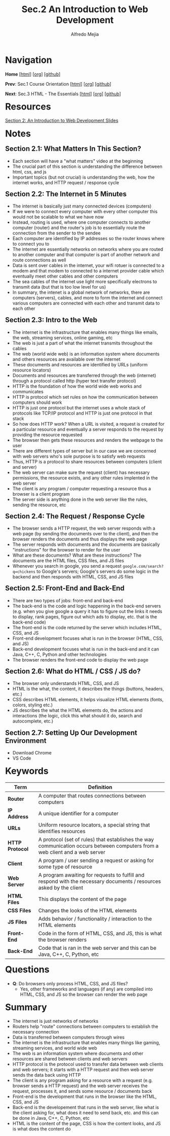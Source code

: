 #+title: Sec.2 An Introduction to Web Development
#+author: Alfredo Mejia
#+options: num:nil html-postamble:nil
#+html_head: <link rel="stylesheet" type="text/css" href="../../scratch/bulma/css/bulma.css" /> <style>body {margin: 5%} h1,h2,h3,h4,h5,h6 {margin-top: 3%}</style>

* Navigation
*Home* [[[file:../000.Home.html][html]]] [[[file:../000.Home.org][org]]] [[[https://github.com/alfredo-mejia/notes/tree/main/The%20Web%20Developer%20Bootcamp%202024][github]]]

*Prev*: Sec.1 Course Orientation [[[file:../001.Course Orientation/001.000.Notes.html][html]]] [[[file:../001.Course Orientation/001.000.Notes.org][org]]] [[[https://github.com/alfredo-mejia/notes/tree/main/The%20Web%20Developer%20Bootcamp%202024/001.Course%20Orientation][github]]]

*Next*: Sec.3 HTML - The Essentials [[[file:../003.HTML - The Essentials/003.000.Notes.html][html]]] [[[file:../003.HTML - The Essentials/003.000.Notes.org][org]]] [[[https://github.com/alfredo-mejia/notes/tree/main/The%20Web%20Developer%20Bootcamp%202024/003.HTML%20-%20The%20Essentials][github]]]

* Resources

[[file:002.An Introduction to Web Development Slides.pdf][Section 2: An Introduction to Web Development Slides]]

* Notes

** Section 2.1: What Matters In This Section?
   - Each section will have a "what matters" video at the beginning
   - The crucial part of this section is understanding the difference between html, css, and js
   - Important topics (but not crucial) is understanding the web, how the internet works, and HTTP request / response cycle

** Section 2.2: The Internet in 5 Minutes
   - The internet is basically just many connected devices (computers)
   - If we were to connect every computer with every other computer this would not be scalable to what we have now
   - Instead, routing is used, where one computer connects to another computer (router) and the router's job is to essentially route the connection from the sender to the sendee
   - Each computer are identified by IP addresses so the router knows where to connect you to
   - The internet are essentially networks on networks where you are routed to another computer and that computer is part of another network and route connections as well
   - Data is sent over cables in the internet, your wifi rotuer is connected to a modem and that modem to connected to a internet provider cable which eventually meet other cables and other computers
   - The sea cables of the internet use light more specifically electrons to transmit data (but that is too low level for us)
   - In summary, the intenet is a global network of networks, there are computers (servers), cables, and more to form the internet and connect various computers are connected with each other and transmit data to each other

** Section 2.3: Intro to the Web
   - The internet is the infrastructure that enables many things like emails, the web, streaming services, online gaming, etc
   - The web is just a part of what the internet transmits throughout the cables
   - The web (world wide web) is an information system where documents and others resources are available over the internet
   - These documents and resources are identified by URLs (uniform resource locators)
   - Documents and resources are transferred through the web (internet) through a protocol called http (hyper text transfer protocol)
   - HTTP is the foundation of how the world wide web works and communicates
   - HTTP is protocol which set rules on how the communication between computers should work
   - HTTP is just one protocol but the internet uses a whole stack of protocols like TCP/IP protocol and HTTP is just one protocol in that stack
   - So how does HTTP work? When a URL is visited, a request is created for a particular resource and eventually a server responds to the request by providing the resource requested
   - The browser then gets these resources and renders the webpage to the user
   - There are different types of server but in our case we are concerned with web servers who's sole purpose is to satisfy web requests
   - Thus, HTTP is a protocol to share resources between computers (client and server)
   - The web server can make sure the request (client) has necessary permissions, the resource exists, and any other rules implented in the web server
   - The client is any program / computer requesting a resource thus a browser is a client program
   - The server side is anything done in the web server like the rules, sending the resource, etc
     
** Section 2.4: The Request / Response Cycle
   - The browser sends a HTTP request, the web server responds with a web page (by sending the documents over to the client), and then the browser renders the documents and thus displays the web page
   - The server responds with documents and the documents are basically "instructions" for the browser to render for the user
   - What are these documents? What are these instructions? The documents are the HTML files, CSS files, and JS files
   - Whenever you search in google, you send a request ~google.com/search?q=chickens~ to Google's servers; Google's servers do some logic in the backend and then responds with HTML, CSS, and JS files

** Section 2.5: Front-End and Back-End
   - There are two types of jobs: front-end and back-end
   - The back-end is the code and logic happening in the back-end servers (e.g. when you give google a query it has to figure out the links it needs to display, rank pages, figure out which ads to display, etc. that is the back-end code)
   - The front-end is the code returned by the server which includes HTML, CSS, and JS
   - Front-end development focuses what is run in the browser (HTML, CSS, and JS)
   - Back-end development focuses what is run in the back-end and it can Java, C++, C, Python and other technologies
   - The browser renders the front-end code to display the web page

** Section 2.6: What do HTML / CSS / JS do?
   - The browser only understands HTML, CSS, and JS
   - HTML is the what, the content, it describes the things (buttons, headers, etc.)
   - CSS describes HTML elements, it helps visualize HTML elements (fonts, colors, styling etc.)
   - JS describes the what the HTML elements do, the actions and interactions (the logic, click this what should it do, search and autocomplete, etc.)

** Section 2.7: Setting Up Our Development Environment
     - Download Chrome
     - VS Code

* Keywords
| Term            | Definition                                                                                                                   |
|-----------------+------------------------------------------------------------------------------------------------------------------------------|
| *Router*        | A computer that routes connections between computers                                                                         |
| *IP Address*    | A unique identifier for a computer                                                                                           |
| *URLs*          | Uniform resource locators, a special string that identifies resources                                                        |
| *HTTP Protocol* | A protocol (set of rules) that establishes the way communication occurs between computers from a web client and a web server |
| *Client*        | A program / user sending a request or asking for some type of resource                                                       |
| *Web Server*    | A program awaiting for requests to fulfill and respond with the necessary documents / resources asked by the client          |
| *HTML Files*    | This displays the content of the page                                                                                        |
| *CSS Files*     | Changes the looks of the HTML elements                                                                                       |
| *JS Files*      | Adds behavior / functionality / interaction to the HTML elements                                                             |
| *Front-End*     | Code in the form of HTML, CSS, and JS, this is what the browser renders                                                      |
| *Back-End*      | Code that is ran in the web server and this can be Java, C++, C, Python, etc                                                                                                                             |


* Questions
  - *Q*: Do browsers only process HTML, CSS, and JS files?
         - Yes, other frameworks and languages (if any) are compiled into HTML, CSS, and JS so the browser can render the web page
    
* Summary
  - The internet is just networks of networks
  - Routers help "route" connections between computers to establish the necessary connection
  - Data is transferred between computers through wires
  - The internet is the infrastructure that enables many things like gaming, streaming services, and world wide web
  - The web is an information system where documents and other resources are shared between clients and web servers
  - HTTP protocol is the protocol used to transfer data between web clients and web servers; it starts with a HTTP request and then web server sends the data back using HTTP
  - The client is any program asking for a resource with a request (e.g. browser sends a HTTP request) and the web server receives the request, processes it, and sends some resource / documents back
  - Front-end is the development that runs in the browser like the HTML, CSS, and JS
  - Back-end is the developement that runs in the web server, like what is the client asking for, what does it need to send back, etc. and this can be done in Java, C++, C, Python, etc
  - HTML is the content of the page, CSS is how the content looks, and JS is what does the content do
